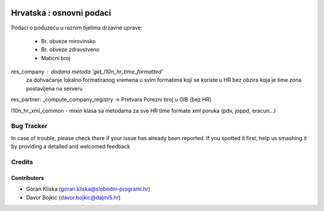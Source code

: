 .. image:: https://img.shields.io/badge/licence-AGPL--3-blue.svg
   :target: http://www.gnu.org/licenses/agpl-3.0-standalone.html
   :alt: License: AGPL-3

=========================
Hrvatska : osnovni podaci
=========================

Podaci o poduzeću u raznim tijelima drzavne uprave:

  - Br. obveze mirovinsko
  - Br. obveze zdravstveno
  - Maticni broj


res_company : dodana metoda 'get_l10n_hr_time_formatted'
              za dohvaćanje lokalno formatiranog vremena
              u svim formatima koji se koriste u HR bez obzira
              koja je time zona postavljena na serveru

res_partner: _compute_company_registry -> Pretvara Porezni broj u OIB (bez HR)

l10n_hr_xml_common - mixin klasa sa metodama za sve HR time formate xml poruka
(pdv, joppd, eracun...)

Bug Tracker
===========

In case of trouble, please check there if your issue has already been reported.
If you spotted it first, help us smashing it by providing a detailed and welcomed feedback

Credits
=======

Contributors
------------

- Goran Kliska (goran.kliska@slobodni-programi.hr)
- Davor Bojkić (davor.bojkic@dajmi5.hr)

